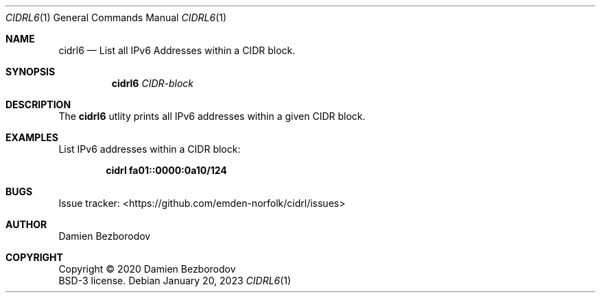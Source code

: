 .Dd January 20, 2023
.Dt CIDRL6 1
.Os
.Sh NAME
.Nm cidrl6
.Nd List all IPv6 Addresses within a CIDR block.
.Sh SYNOPSIS
.Nm
.Ar CIDR-block
.Sh DESCRIPTION
The
.Nm
utlity prints all IPv6 addresses within a given CIDR block.
.Pp
.Sh EXAMPLES
List IPv6 addresses within a CIDR block:
.Pp
.Dl cidrl fa01::0000:0a10/124
.Sh BUGS
Issue tracker: <https://github.com/emden-norfolk/cidrl/issues>
.Sh AUTHOR
.An Damien Bezborodov
.Sh COPYRIGHT
Copyright \(co 2020 Damien Bezborodov
.br
BSD-3 license.
